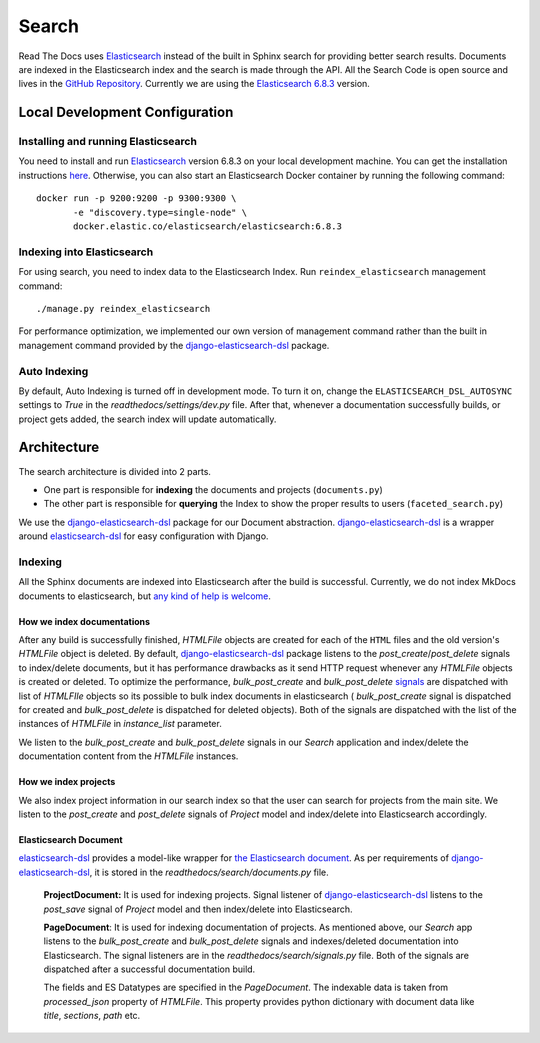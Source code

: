Search
======

Read The Docs uses Elasticsearch_ instead of the built in Sphinx search for providing better search
results. Documents are indexed in the Elasticsearch index and the search is made through the API.
All the Search Code is open source and lives in the `GitHub Repository`_.
Currently we are using the `Elasticsearch 6.8.3`_ version.

Local Development Configuration
-------------------------------

Installing and running Elasticsearch
^^^^^^^^^^^^^^^^^^^^^^^^^^^^^^^^^^^^
You need to install and run Elasticsearch_ version 6.8.3 on your local development machine.
You can get the installation instructions
`here <https://www.elastic.co/guide/en/elasticsearch/reference/6.8/install-elasticsearch.html>`_.
Otherwise, you can also start an Elasticsearch Docker container by running the following command::

    docker run -p 9200:9200 -p 9300:9300 \
           -e "discovery.type=single-node" \
           docker.elastic.co/elasticsearch/elasticsearch:6.8.3

Indexing into Elasticsearch
^^^^^^^^^^^^^^^^^^^^^^^^^^^
For using search, you need to index data to the Elasticsearch Index. Run ``reindex_elasticsearch``
management command::

    ./manage.py reindex_elasticsearch

For performance optimization, we implemented our own version of management command rather than
the built in management command provided by the `django-elasticsearch-dsl`_ package.

Auto Indexing
^^^^^^^^^^^^^
By default, Auto Indexing is turned off in development mode. To turn it on, change the
``ELASTICSEARCH_DSL_AUTOSYNC`` settings to `True` in the `readthedocs/settings/dev.py` file.
After that, whenever a documentation successfully builds, or project gets added,
the search index will update automatically.

Architecture
------------
The search architecture is divided into 2 parts.

* One part is responsible for **indexing** the documents and projects (``documents.py``)
* The other part is responsible for **querying** the Index to show the proper results to users (``faceted_search.py``)

We use the `django-elasticsearch-dsl`_ package for our Document abstraction.
`django-elasticsearch-dsl`_ is a wrapper around `elasticsearch-dsl`_ for easy configuration
with Django.

Indexing
^^^^^^^^
All the Sphinx documents are indexed into Elasticsearch after the build is successful.
Currently, we do not index MkDocs documents to elasticsearch, but
`any kind of help is welcome <https://github.com/readthedocs/readthedocs.org/issues/1088>`_.

How we index documentations
~~~~~~~~~~~~~~~~~~~~~~~~~~~

After any build is successfully finished, `HTMLFile` objects are created for each of the
``HTML`` files and the old version's `HTMLFile` object is deleted. By default,
`django-elasticsearch-dsl`_ package listens to the `post_create`/`post_delete` signals
to index/delete documents, but it has performance drawbacks as it send HTTP request whenever
any `HTMLFile` objects is created or deleted. To optimize the performance, `bulk_post_create`
and `bulk_post_delete` signals_ are dispatched with list of `HTMLFIle` objects so its possible
to bulk index documents in elasticsearch ( `bulk_post_create` signal is dispatched for created
and `bulk_post_delete` is dispatched for deleted objects). Both of the signals are dispatched
with the list of the instances of `HTMLFile` in `instance_list` parameter.

We listen to the `bulk_post_create` and `bulk_post_delete` signals in our `Search` application
and index/delete the documentation content from the `HTMLFile` instances.


How we index projects
~~~~~~~~~~~~~~~~~~~~~

We also index project information in our search index so that the user can search for projects
from the main site. We listen to the `post_create` and `post_delete` signals of
`Project` model and index/delete into Elasticsearch accordingly.


Elasticsearch Document
~~~~~~~~~~~~~~~~~~~~~~

`elasticsearch-dsl`_ provides a model-like wrapper for `the Elasticsearch document`_.
As per requirements of `django-elasticsearch-dsl`_, it is stored in the
`readthedocs/search/documents.py` file.

    **ProjectDocument:** It is used for indexing projects. Signal listener of
    `django-elasticsearch-dsl`_ listens to the `post_save` signal of `Project` model and
    then index/delete into Elasticsearch.

    **PageDocument**: It is used for indexing documentation of projects. 
    As mentioned above, our `Search` app listens to the `bulk_post_create` and `bulk_post_delete`
    signals and indexes/deleted documentation into Elasticsearch. The signal listeners are in
    the `readthedocs/search/signals.py` file. Both of the signals are dispatched
    after a successful documentation build.

    The fields and ES Datatypes are specified in the `PageDocument`. The indexable data is taken
    from `processed_json` property of `HTMLFile`. This property provides python dictionary with
    document data like `title`, `sections`, `path` etc.


.. _Elasticsearch: https://www.elastic.co/products/elasticsearch
.. _Elasticsearch 6.8.3: https://www.elastic.co/guide/en/elasticsearch/reference/6.8/index.html
.. _GitHub Repository: https://github.com/readthedocs/readthedocs.org/tree/master/readthedocs/search
.. _the Elasticsearch document: https://www.elastic.co/guide/en/elasticsearch/guide/current/document.html
.. _django-elasticsearch-dsl: https://github.com/sabricot/django-elasticsearch-dsl
.. _elasticsearch-dsl: http://elasticsearch-dsl.readthedocs.io/en/latest/
.. _signals: https://docs.djangoproject.com/en/2.1/topics/signals/
